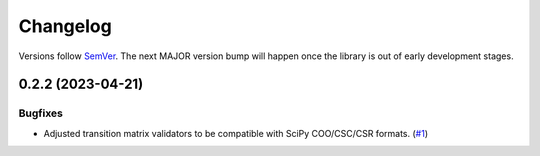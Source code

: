 =========
Changelog
=========

Versions follow `SemVer <https://semver.org/spec/v2.0.0.html>`_. The next MAJOR
version bump will happen once the library is out of early development stages.

.. towncrier release notes start

0.2.2 (2023-04-21)
==================

Bugfixes
--------

- Adjusted transition matrix validators to be compatible with SciPy COO/CSC/CSR
  formats. (`#1
  <https://github.com/Bovi-analytics/DigitalCowSimulationPlatform/issues/1>`_)

